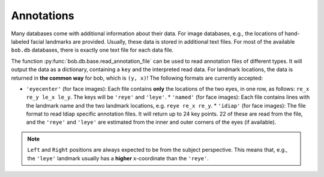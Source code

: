 .. vim: set fileencoding=utf-8 :
.. Thu 13 Oct 2016 10:34:35 CEST

.. _annotations:

Annotations
-----------

Many databases come with additional information about their data.  For image
databases, e.g., the locations of hand-labeled facial landmarks are provided.
Usually, these data is stored in additional text files.  For most of the
available ``bob.db`` databases, there is exactly one text file for each data
file.

The function :py:func:`bob.db.base.read_annotation_file` can be used to read
annotation files of different types.  It will output the data as a dictionary,
containing a ``key`` and the interpreted read data.  For landmark locations,
the data is returned in **the common way** for bob, which is ``(y, x)``!  The
following formats are currently accepted:

* ``'eyecenter'`` (for face images): Each file contains **only** the locations
  of the two eyes, in one row, as follows: ``re_x re_y le_x le_y``. The keys
  will be ``'reye'`` and ``'leye'``.  * ``'named'`` (for face images): Each
  file contains lines with the landmark name and the two landmark locations,
  e.g. ``reye re_x re_y``.  * ``'idiap'`` (for face images): The file format to
  read Idiap specific annotation files. It will return up to 24 key points. 22
  of these are read from the file, and the ``'reye'`` and ``'leye'`` are
  estimated from the inner and outer corners of the eyes (if available).

.. note::

   ``Left`` and ``Right`` positions are always expected to be from the subject
   perspective.  This means that, e.g., the ``'leye'`` landmark usually has a
   **higher** x-coordinate than the ``'reye'``.
